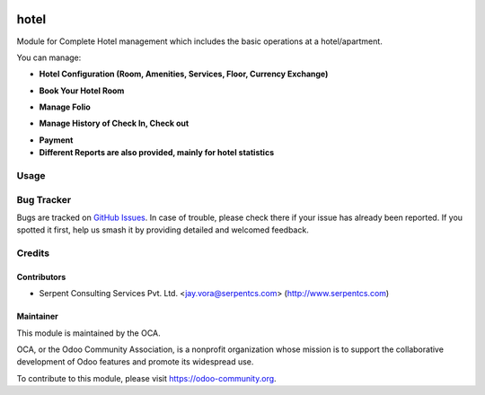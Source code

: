 .. image:: https://img.shields.io/badge/licence-AGPL--3-blue.svg
   :target: https://www.gnu.org/licenses/agpl
   :alt: License: AGPL-3

=====
hotel
=====

Module for Complete Hotel management which includes the basic operations at a hotel/apartment.

You can manage:

* **Hotel Configuration (Room, Amenities, Services, Floor, Currency Exchange)**

.. image:: https://raw.githubusercontent.com/KrishnaPrajapati-SerpentCS/vertical-hotel/24_OCT_Hotel_10.0/hotel/static/description/HotelRoom1.png
   :width: 750px

* **Book Your Hotel Room**

.. image:: https://raw.githubusercontent.com/KrishnaPrajapati-SerpentCS/vertical-hotel/24_OCT_Hotel_10.0/hotel/static/description/BookHotel1.png
   :width: 750px

* **Manage Folio**

.. image:: https://raw.githubusercontent.com/KrishnaPrajapati-SerpentCS/vertical-hotel/24_OCT_Hotel_10.0/hotel/static/description/GenerateFolio.png
   :width: 750px

* **Manage History of Check In, Check out**

.. image:: https://raw.githubusercontent.com/KrishnaPrajapati-SerpentCS/vertical-hotel/24_OCT_Hotel_10.0/hotel/static/description/history.png
   :width: 750px

* **Payment**

* **Different Reports are also provided, mainly for hotel statistics**


Usage
=====

.. image:: https://odoo-community.org/website/image/ir.attachment/5784_f2813bd/datas
   :alt: Try me on Runbot
   :target: https://runbot.odoo-community.org/runbot/157/10.0

Bug Tracker
===========

Bugs are tracked on `GitHub Issues
<https://github.com/OCA/vertical-hotel/issues>`_. In case of trouble, please
check there if your issue has already been reported. If you spotted it first,
help us smash it by providing detailed and welcomed feedback.

Credits
=======

Contributors
------------

* Serpent Consulting Services Pvt. Ltd. <jay.vora@serpentcs.com> (http://www.serpentcs.com)

Maintainer
----------

.. image:: https://odoo-community.org/logo.png
   :alt: Odoo Community Association
   :target: https://odoo-community.org

This module is maintained by the OCA.

OCA, or the Odoo Community Association, is a nonprofit organization whose
mission is to support the collaborative development of Odoo features and
promote its widespread use.

To contribute to this module, please visit https://odoo-community.org.
